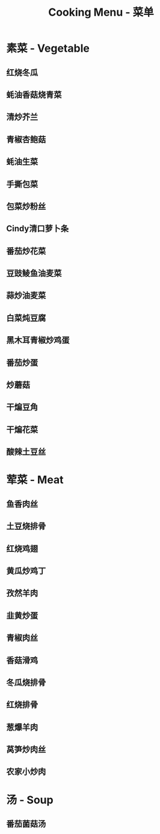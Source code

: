 #+TITLE: Cooking Menu - 菜单
* 素菜 - Vegetable
** 红烧冬瓜
** 蚝油香菇烧青菜
** 清炒芥兰
** 青椒杏鲍菇
** 蚝油生菜
** 手撕包菜
** 包菜炒粉丝
** Cindy清口萝卜条
** 番茄炒花菜
** 豆豉鲮鱼油麦菜
** 蒜炒油麦菜
** 白菜炖豆腐
** 黑木耳青椒炒鸡蛋
** 番茄炒蛋
** 炒蘑菇
** 干煸豆角
** 干煸花菜
** 酸辣土豆丝
* 荤菜 - Meat
** 鱼香肉丝
** 土豆烧排骨
** 红烧鸡翅
** 黄瓜炒鸡丁
** 孜然羊肉
** 韭黄炒蛋
** 青椒肉丝
** 香菇滑鸡
** 冬瓜烧排骨
** 红烧排骨
** 葱爆羊肉
** 莴笋炒肉丝
** 农家小炒肉
* 汤 - Soup
** 番茄菌菇汤
